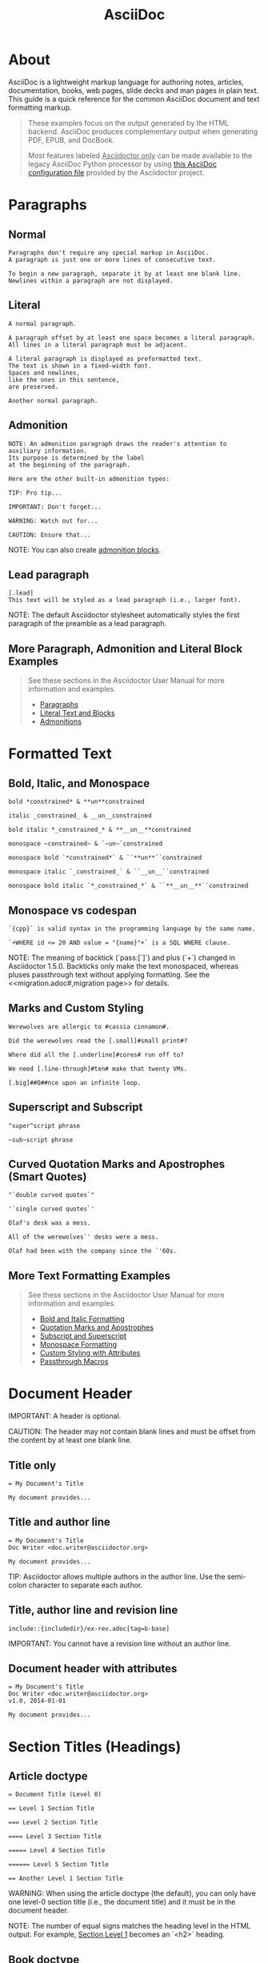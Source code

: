 #+STARTUP: entitiespretty
#+STARTUP: content
#+TITLE: AsciiDoc 
#+COMMAND: adoc
#+CATEGORY: Markup
#+DESCRIPTION: AsciiDoc + asciidoctor Syntax Quick Reference
#+SOURCE: https://github.com/asciidoctor/asciidoctor.org

* About
AsciiDoc is a lightweight markup language for authoring notes, articles, documentation, books, web pages, slide decks and man pages in plain text.
This guide is a quick reference for the common AsciiDoc document and text formatting markup.

#+BEGIN_QUOTE
These examples focus on the output generated by the HTML backend.
AsciiDoc produces complementary output when generating PDF, EPUB, and DocBook.

Most features labeled _Asciidoctor only_ can be made available to the legacy AsciiDoc Python processor by using [[uri-config][this AsciiDoc configuration file]] provided by the Asciidoctor project.
#+END_QUOTE

* Paragraphs
** Normal
#+BEGIN_SRC adoc
Paragraphs don't require any special markup in AsciiDoc.
A paragraph is just one or more lines of consecutive text.

To begin a new paragraph, separate it by at least one blank line.
Newlines within a paragraph are not displayed.
#+END_SRC

** Literal
#+BEGIN_SRC adoc
A normal paragraph.

A paragraph offset by at least one space becomes a literal paragraph.
All lines in a literal paragraph must be adjacent.

A literal paragraph is displayed as preformatted text.
The text is shown in a fixed-width font.
Spaces and newlines,
like the ones in this sentence,
are preserved.

Another normal paragraph.
#+END_SRC

** Admonition
#+BEGIN_SRC adoc
NOTE: An admonition paragraph draws the reader's attention to
auxiliary information.
Its purpose is determined by the label
at the beginning of the paragraph.

Here are the other built-in admonition types:

TIP: Pro tip...

IMPORTANT: Don't forget...

WARNING: Watch out for...

CAUTION: Ensure that...
#+END_SRC

NOTE: You can also create [[admon-bl][admonition blocks]].

** Lead paragraph
#+BEGIN_SRC adoc
[.lead]
This text will be styled as a lead paragraph (i.e., larger font).
#+END_SRC

NOTE: The default Asciidoctor stylesheet automatically styles the first paragraph of the preamble as a lead paragraph.

** More Paragraph, Admonition and Literal Block Examples
#+BEGIN_QUOTE
See these sections in the Asciidoctor User Manual for more information and examples.
- [[uri-para][Paragraphs]]
- [[uri-literal][Literal Text and Blocks]]
- [[uri-admon][Admonitions]]
#+END_QUOTE

* Formatted Text
** Bold, Italic, and Monospace
#+BEGIN_SRC adoc
bold *constrained* & **un**constrained

italic _constrained_ & __un__constrained

bold italic *_constrained_* & **__un__**constrained

monospace ~constrained~ & `~un~`constrained

monospace bold `*constrained*` & ``**un**``constrained

monospace italic `_constrained_` & ``__un__``constrained

monospace bold italic `*_constrained_*` & ``**__un__**``constrained
#+END_SRC

** Monospace vs codespan
#+BEGIN_SRC adoc
`{cpp}` is valid syntax in the programming language by the same name.

`+WHERE id <= 20 AND value = "{name}"+` is a SQL WHERE clause.
#+END_SRC

NOTE: The meaning of backtick (`pass:[`]`) and plus (`+`) changed in Asciidoctor 1.5.0.
Backticks only make the text monospaced, whereas pluses passthrough text without applying formatting.
See the <<migration.adoc#,migration page>> for details.

** Marks and Custom Styling
#+BEGIN_SRC adoc
Werewolves are allergic to #cassia cinnamon#.

Did the werewolves read the [.small]#small print#?

Where did all the [.underline]#cores# run off to?

We need [.line-through]#ten# make that twenty VMs.

[.big]##O##nce upon an infinite loop.
#+END_SRC

** Superscript and Subscript
#+BEGIN_SRC adoc
^super^script phrase

~sub~script phrase
#+END_SRC

** Curved Quotation Marks and Apostrophes (Smart Quotes)
#+BEGIN_SRC adoc
"`double curved quotes`"

'`single curved quotes`'

Olaf's desk was a mess.

All of the werewolves`' desks were a mess.

Olaf had been with the company since the `'60s.
#+END_SRC

** More Text Formatting Examples
#+BEGIN_QUOTE
See these sections in the Asciidoctor User Manual for more information and examples.

- [[uri-bold][Bold and Italic Formatting]]
- [[uri-quote][Quotation Marks and Apostrophes]]
- [[uri-sub][Subscript and Superscript]]
- [[uri-mono][Monospace Formatting]]
- [[uri-css][Custom Styling with Attributes]]
- [[uri-pass][Passthrough Macros]]
#+END_QUOTE

* Document Header

IMPORTANT: A header is optional.

CAUTION: The header may not contain blank lines and must be offset from the content by at least one blank line.

** Title only
#+BEGIN_SRC adoc
= My Document's Title

My document provides...
#+END_SRC

** Title and author line
#+BEGIN_SRC adoc
= My Document's Title
Doc Writer <doc.writer@asciidoctor.org>

My document provides...
#+END_SRC

TIP: Asciidoctor allows multiple authors in the author line.
Use the semi-colon character to separate each author.

** Title, author line and revision line
#+BEGIN_SRC adoc
include::{includedir}/ex-rev.adoc[tag=b-base]
#+END_SRC

IMPORTANT: You cannot have a revision line without an author line.

** Document header with attributes
#+BEGIN_SRC adoc
= My Document's Title
Doc Writer <doc.writer@asciidoctor.org>
v1.0, 2014-01-01

My document provides...
#+END_SRC

* Section Titles (Headings)
** Article doctype
#+BEGIN_SRC adoc
= Document Title (Level 0)

== Level 1 Section Title

=== Level 2 Section Title

==== Level 3 Section Title

===== Level 4 Section Title

====== Level 5 Section Title

== Another Level 1 Section Title
#+END_SRC



WARNING: When using the article doctype (the default), you can only have one level-0 section title (i.e., the document title) and it must be in the document header.

NOTE: The number of equal signs matches the heading level in the HTML output.
For example, _Section Level 1_ becomes an `<h2>` heading.

** Book doctype
#+BEGIN_SRC adoc
include::{includedir}/ex-section.adoc[tag=book]
#+END_SRC



////
IMPORTANT: There are two other ways to define a section title.
_Their omission is intentional_.
They both require more markup and are therefore unnecessary.
The https://en.wikipedia.org/wiki/Setext[setext] title syntax (underlined text) is especially wasteful, hard to remember, hard to maintain and error prone.
The reader never sees the extra markup, so why type it?
*Be frugal!*
////

** Explicit id
#+BEGIN_SRC adoc
[#primitives-nulls]
== Primitive types and null values
#+END_SRC

** Section anchors and links (Asciidoctor only)
~sectanchors~
When this document attribute is set, a section icon anchor appears in front of the section title.

~sectlinks~
When this document attribute is set, the section titles become self-links.
This enables a reader to bookmark the section.

NOTE: Section title anchors depend on the default Asciidoctor stylesheet to render properly.

* Include Files
** Document parts
#+BEGIN_SRC adoc
= Reference Documentation
Lead Developer

This is documentation for project X.

include::basics.adoc[]

include::installation.adoc[]

include::example.adoc[]
#+END_SRC

CAUTION: Asciidoctor does not insert blank lines between adjacent include statements to keep the content separated.
Be sure to add a blank line in the source document to avoid unexpected results, such as a section title being swallowed.

** Include content from a URI
#+BEGIN_SRC adoc
include::https://raw.githubusercontent.com/asciidoctor/asciidoctor/master/README.adoc[]
#+END_SRC

NOTE: Including content from a URI is potentially dangerous, so it's disabled if the safe mode is SECURE or greater.
Assuming the safe mode is less than SECURE, you must also set the ~allow-uri-read~ attribute to permit Asciidoctor to read content from a URI.

* Breaks
** Hard line break
#+BEGIN_SRC adoc
Rubies are red, +
Topazes are blue.

[%hardbreaks]
Ruby is red.
Java is black.
#+END_SRC

** Thematic break (aka horizontal rule)
#+BEGIN_SRC adoc
before

'''

after
#+END_SRC

** Page break
#+BEGIN_SRC adoc
<<<
#+END_SRC

* Lists
** Unordered, basic 
   # Indented to avoid breaking structure
   #+BEGIN_SRC adoc
   * Edgar Allen Poe
   * Sheri S. Tepper
   * Bill Bryson
  #+END_SRC

** Unordered, basic (alt)
#+BEGIN_SRC adoc
- Edgar Allen Poe
- Sheri S. Tepper
- Bill Bryson
#+END_SRC

NOTE: A blank line is required before and after a list to separated it from other blocks.

TIP: You can force two adjacent lists apart by inserting a blank line followed by a line comment after the first list.
The convention is to use `//-` as the line comment to provide a hint to other authors that it's a list divider.

** Unordered, max nesting
   # Indented to avoid breaking structure
    #+BEGIN_SRC adoc
    * level 1
    ** level 2
    *** level 3
    **** level 4
    ***** level 5
    * level 1
    #+END_SRC

TIP: The unordered list marker can be changed using [[uri-marker][block styles]].

** Ordered, basic
#+BEGIN_SRC adoc
. Step 1
. Step 2
. Step 3
#+END_SRC

NOTE: You can choose to include an ordinal in front of each list marker, but they have to be in sequence.

** Ordered, nested
#+BEGIN_SRC adoc
. Step 1
. Step 2
.. Step 2a
.. Step 2b
. Step 3
#+END_SRC

** Ordered, max nesting
#+BEGIN_SRC adoc
. level 1
.. level 2
... level 3
.... level 4
..... level 5
. level 1
#+END_SRC

TIP: For ordered lists, Asciidoctor supports [[uri-list-num][numeration styles]] such as ~lowergreek~ and ~decimal-leading-zero~.

** Checklist
    # Indented to avoid breaking structure
    #+BEGIN_SRC adoc
    * [*] checked
    * [x] also checked
    * [ ] not checked
    *     normal list item
    #+END_SRC

TIP: Checklists can use {uri-checklist}[font-based icons and be interactive].

** Description, single-line
#+BEGIN_SRC adoc
first term:: definition of first term
second term:: definition of second term
#+END_SRC

** Description, multi-line
#+BEGIN_SRC adoc
first term::
definition of first term
second term::
definition of second term
#+END_SRC

** Q&A
#+BEGIN_SRC adoc
[qanda]
What is Asciidoctor?::
  An implementation of the AsciiDoc processor in Ruby.
What is the answer to the Ultimate Question?:: 42
#+END_SRC

** Mixed
#+BEGIN_SRC adoc
Operating Systems::
  Linux:::
    . Fedora
      * Desktop
    . Ubuntu
      * Desktop
      * Server
  BSD:::
    . FreeBSD
    . NetBSD

Cloud Providers::
  PaaS:::
    . OpenShift
    . CloudBees
  IaaS:::
    . Amazon EC2
    . Rackspace
#+END_SRC

TIP: Lists can be indented.
Leading whitespace is not significant.

** Complex content in outline lists
#+BEGIN_COMMENT Commented because it were breaking  adoc syntax highlighting, however it's valid asciidoctor syntax.
    #+BEGIN_SRC adoc
    * Every list item has at least one paragraph of content,
    which may be wrapped, even using a hanging indent.
    +
    Additional paragraphs or blocks are adjoined by putting
    a list continuation on a line adjacent to both blocks.
    +
    list continuation:: a plus sign (`{plus}`) on a line by itself

    * A literal paragraph does not require a list continuation.

    $ gem install asciidoctor

    * AsciiDoc lists may contain any complex content.
    +
    [cols="2", options="header"]
    |===
    |Application
    |Language

    |AsciiDoc
    |Python

    |Asciidoctor
    |Ruby
    |===
    #+END_SRC adoc
#+END_COMMENT

* Links
** External
#+BEGIN_SRC adoc
https://asciidoctor.org - automatic!

https://asciidoctor.org[Asciidoctor]

https://github.com/asciidoctor[Asciidoctor @ *GitHub*]
#+END_SRC

** With spaces and special characters
#+BEGIN_SRC adoc
link:++https://example.org/?q=[a b]++[URL with special characters]

link:https://example.org/?q=%5Ba%20b%5D[URL with special characters]
#+END_SRC

** Windows path
#+BEGIN_SRC adoc
link:\\server\share\whitepaper.pdf[Whitepaper]
#+END_SRC

** Relative
#+BEGIN_SRC adoc
link:index.html[Docs]
#+END_SRC
** Email and IRC
#+BEGIN_SRC adoc
devel@discuss.arquillian.org

mailto:devel@discuss.arquillian.org[Discuss Arquillian]

mailto:devel-join@discuss.arquillian.org[Subscribe,Subscribe me,I want to join!]

irc://irc.freenode.org/#fedora
#+END_SRC

** Link with attributes (Asciidoctor only)
#+BEGIN_SRC adoc
http://discuss.asciidoctor.org[Discuss Asciidoctor,role=external,window=_blank]

http://discuss.asciidoctor.org[Discuss Asciidoctor^]

https://example.org["Google, Yahoo, Bing^",role=teal]
#+END_SRC

NOTE: Links with attributes (including the subject and body segments on mailto links) are a feature unique to Asciidoctor.
To enable them prior to 1.5.7, you must set the ~linkattrs~ attribute on the document.
Since 1.5.7, attribute parsing is enabled automatically if an equal sign follows a comma.
When attribute parsing is enabled, you must quote the link text if it contains a comma.

** Inline anchors
#+BEGIN_SRC adoc
[[bookmark-a]]Inline anchors make arbitrary content referenceable.

[#bookmark-b]#Inline anchors can be applied to a phrase like this one.#

anchor:bookmark-c[]Use a cross reference to link to this location.

[[bookmark-d,last paragraph]]The xreflabel attribute will be used as link text in the cross-reference link.
#+END_SRC

** Internal cross references
#+BEGIN_SRC adoc
See <<paragraphs>> to learn how to write paragraphs.

Learn how to organize the document into <<section-titles,sections>>.
#+END_SRC

** Inter-document cross references (Asciidoctor only)
#+BEGIN_SRC adoc
Refer to <<document-b.adoc#section-b,Section B>> for more information.

See you when you get back from <<document-b#section-b,Section B>>!
#+END_SRC

* Images
Images are resolved relative to the value of the [[uri-imagesdir][imagesdir]] document attribute, which is empty by default.
You are encouraged to make use of the ~imagesdir~ attribute to avoid hard-coding the common path to your images in every image macro.

The ~imagesdir~ attribute can be an absolute path, relative path, or base URL.
When the image target is a URL or absolute path, the imagesdir prefix is *not* prepended.

** Block
#+BEGIN_SRC adoc
image::sunset.jpg[]

image::sunset.jpg[Sunset]

[#img-sunset]
[caption="Figure 1: ",link=https://www.flickr.com/photos/javh/5448336655]
image::sunset.jpg[Sunset,300,200]

image::https://asciidoctor.org/images/octocat.jpg[GitHub mascot]
#+END_SRC

** Inline
#+BEGIN_SRC adoc
Click image:icons/play.png[Play, title="Play"] to get the party started.

Click image:icons/pause.png[title="Pause"] when you need a break.
#+END_SRC

IMPORTANT: Two colons following the image keyword in the macro (i.e., `image::`) indicates a block image (aka figure), whereas one colon following the image keyword (i.e., `image:`) indicates an inline image.
(All macros follow this pattern).
You use an inline image when you need to place the image in a line of text.
Otherwise, you should prefer the block form.

** Inline image with positioning role
#+BEGIN_SRC adoc
image:sunset.jpg[Sunset,150,150,role="right"] What a beautiful sunset!
#+END_SRC

TIP: There are a variety of attributes available to [[uri-image-attrs][position and frame images]].

** Embedded
#+BEGIN_SRC adoc
= Document Title
:data-uri:
#+END_SRC

NOTE: When the ~data-uri~ attribute is set, all images in the document--including admonition icons--are embedded into the document as [[uri-data-uri][data URIs]].

TIP: Instead of declaring the ~data-uri~ attribute in the document, you can pass it as a command-line argument using `-a data-uri`.

* Videos
** Block
#+BEGIN_SRC adoc
video::video_file.mp4[]

video::video_file.mp4[width=640, start=60, end=140, options=autoplay]
#+END_SRC

** Embedded Youtube video
#+BEGIN_SRC adoc
video::rPQoq7ThGAU[youtube]
#+END_SRC

** Embedded Vimeo video
#+BEGIN_SRC adoc
video::67480300[vimeo]
#+END_SRC

TIP: You can control the video settings using [[uri-video][additional attributes and options]] on the macro.

* Source Code
** Inline (monospace only)
#+BEGIN_SRC adoc
"`Wait!`" Indigo plucked a small vial from her desk's top drawer and held it toward us.
The vial's label read: `E=mc^2^`; the `_E_` represents _energy_, but also pure _genius!_
#+END_SRC

** Inline (literal)
#+BEGIN_SRC adoc
Output literal monospace text such as `+{backtick}+` by
enclosing the text in pluses, then in backticks.
#+END_SRC

** Literal line
#+BEGIN_SRC adoc
 Indent the line one space to insert a code snippet
#+END_SRC

** Literal block
#+BEGIN_SRC adoc
....
error: The requested operation returned error: 1954 Forbidden search for defensive operations manual
absolutely fatal: operation initiation lost in the dodecahedron of doom
would you like to die again? y/n
....
#+END_SRC

** Listing block with title, no syntax highlighting
#+BEGIN_SRC adoc
.Gemfile.lock
----
GEM
  remote: https://rubygems.org/
  specs:
    asciidoctor (1.5.6.1)

PLATFORMS
  ruby

DEPENDENCIES
  asciidoctor (~> 1.5.6.1)
----
#+END_SRC

** Code block with title and syntax highlighting
#+BEGIN_SRC adoc
.app.rb
[source,ruby]
----
require 'sinatra'

get '/hi' do
  "Hello World!"
end
----
#+END_SRC

** Code block with callouts
#+BEGIN_SRC adoc
[source,ruby]
----
require 'sinatra' // <1>

get '/hi' do // <2>
  "Hello World!" // <3>
end
----
<1> Library import
<2> URL mapping
<3> HTTP response body
#+END_SRC

** Code block with non-selectable callouts
#+BEGIN_SRC adoc
----
line of code  // <1>
line of code  # <2>
line of code  ;; <3>
----
<1> A callout behind a line comment for C-style languages.
<2> A callout behind a line comment for Ruby, Python, Perl, etc.
<3> A callout behind a line comment for Clojure.
#+END_SRC

** XML code block with a non-selectable callout
#+BEGIN_SRC adoc
[source,xml]
----
<section>
  <title>Section Title</title> <!--1-->
</section>
----
<1> The section title is required.
#+END_SRC

** Code block sourced from file
#+BEGIN_SRC adoc
[source,ruby]
----
include::app.rb[]
----
#+END_SRC

** Code block sourced from file relative to source directory
#+BEGIN_SRC adoc
:sourcedir: src/main/java

[source,java]
----
include::{sourcedir}/org/asciidoctor/Asciidoctor.java[]
----
#+END_SRC

** Strip leading indentation from source
#+BEGIN_SRC adoc
[source,ruby,indent=0]
----
include::lib/document.rb[lines=5..10]
----
#+END_SRC

#+BEGIN_QUOTE
- When ~indent~ is 0, the leading block indent is stripped (tabs are replaced with 4 spaces).
- When ~indent~ is > 0, the leading block indent is first stripped (tabs are replaced with 4 spaces), then a block is indented by the number of columns equal to this value.
#+END_QUOTE

** Code block without delimiters (no blank lines)
#+BEGIN_SRC adoc
[source,xml]
<meta name="viewport"
  content="width=device-width, initial-scale=1.0">

This is normal content.
#+END_SRC

** Enabling the syntax highlighter
Syntax highlighting is enabled by setting the ~source-highlighter~ attribute in the document header or passed as an argument.

#+BEGIN_SRC adoc
:source-highlighter: pygments
#+END_SRC

The valid options are ~coderay~, ~highlightjs~, ~prettify~, and ~pygments~.

* More Delimited Blocks
** Sidebar
#+BEGIN_SRC adoc
.AsciiDoc history
****
AsciiDoc was first released in Nov 2002 by Stuart Rackham.
It was designed from the start to be a shorthand syntax
for producing professional documents like DocBook and LaTeX.
****
#+END_SRC

NOTE: Any block can have a title, positioned above the block.
A block title is a line of text that starts with a dot.
The dot cannot be followed by a space.

** Example
#+BEGIN_SRC adoc
.Sample document
====
Here's a sample AsciiDoc document:

[listing]
....
= Title of Document
Doc Writer
:toc:

This guide provides...
....

The document header is useful, but not required.
====
#+END_SRC

** <<admon-bl>> Admonition
#+BEGIN_SRC adoc
[NOTE]
====
An admonition block may contain complex content.

.A list
- one
- two
- three

Another paragraph.
====
#+END_SRC

** Admonition and callout icons
#+BEGIN_QUOTE
Asciidoctor can "draw" icons using {uri-fontawesome}[Font Awesome^] and CSS.

To use this feature, set the value of the ~icons~ document attribute to ~font~.
Asciidoctor will then emit HTML markup that selects an appropriate font character from the Font Awesome font for each admonition block.

Icons can also be used [[uri-icon-in][inline]] and [[uri-icon-attrs][styled]].
#+END_QUOTE

** Blockquote
#+BEGIN_SRC adoc
[quote, Abraham Lincoln, Address delivered at the dedication of the Cemetery at Gettysburg]
____
Four score and seven years ago our fathers brought forth
on this continent a new nation...
____

[quote, Albert Einstein]
A person who never made a mistake never tried anything new.

____
A person who never made a mistake never tried anything new.
____

[quote, Charles Lutwidge Dodgson, 'Mathematician and author, also known as https://en.wikipedia.org/wiki/Lewis_Carroll[Lewis Carroll]']
____
If you don't know where you are going, any road will get you there.
____
#+END_SRC

** Abbreviated blockquote (Asciidoctor only)
#+BEGIN_SRC adoc
"I hold it that a little rebellion now and then is a good thing,
and as necessary in the political world as storms in the physical."
-- Thomas Jefferson, Papers of Thomas Jefferson: Volume 11
#+END_SRC

** Air quotes: the best thing since fenced code blocks (Asciidoctor only)
#+BEGIN_SRC adoc
[, James Baldwin]
""
Not everything that is faced can be changed.
But nothing can be changed until it is faced.
""
#+END_SRC

** Passthrough
#+BEGIN_SRC adoc
++++
<p>
Content in a passthrough block is passed to the output unprocessed.
That means you can include raw HTML, like this embedded Gist:
</p>

<script src="https://gist.github.com/mojavelinux/5333524.js">
</script>
++++
#+END_SRC

** Open
#+BEGIN_SRC adoc
--
An open block can be an anonymous container,
or it can masquerade as any other block.
--

[source]
--
puts "I'm a source block!"
--
#+END_SRC


[listing]

** Custom substitutions
#+BEGIN_SRC adoc
:version: 1.5.6.1

[source,xml,subs="verbatim,attributes"]
----
<dependency>
  <groupId>org.asciidoctor</groupId>
  <artifactId>asciidoctor-java-integration</artifactId>
  <version>{version}</version>
</dependency>
----
#+END_SRC

* Block Id, Role and Options
** Traditional (longhand) markup method for assigning block id and role
#+BEGIN_SRC adoc
[[goals]]
[role="incremental"]
 * Goal 1
 * Goal 2
#+END_SRC

** Shorthand markup method for assigning block id and role (Asciidoctor only)
#+BEGIN_SRC adoc
[#goals.incremental]
 * Goal 1
 * Goal 2
#+END_SRC

#+BEGIN_QUOTE
- To specify multiple roles using the shorthand syntax, separate them by dots.
- The order of ~id~ and ~role~ values in the shorthand syntax does not matter.
#+END_QUOTE

** Traditional (longhand) markup method for assigning quoted text anchor (id) and role
#+BEGIN_SRC adoc
[[free_the_world]][big goal]_free the world_
#+END_SRC

** Shorthand markup method for assigning quoted text anchor (id) and role (Asciidoctor only)
#+BEGIN_SRC adoc
[#free_the_world.big.goal]_free the world_
#+END_SRC

** Role assigned to text enclosed in backticks
#+BEGIN_SRC adoc
[.rolename]`monospace text`
#+END_SRC

** Traditional (longhand) markup method for assigning block options
#+BEGIN_SRC adoc
[options="header,footer,autowidth"]
|===
|Cell A |Cell B
|===
#+END_SRC

** Shorthand markup method for assigning block options (Asciidoctor only)
#+BEGIN_SRC 
[%header%footer%autowidth]
|===
|Cell A |Cell B
|===
#+END_SRC

* Comments
** Line
#+BEGIN_SRC adoc
// A single-line comment.
#+END_SRC

TIP: Single-line comments can be used to divide elements, such as two adjacent lists.

** Block
#+BEGIN_SRC adoc
////
A multi-line comment.

Notice it's a delimited block.
////
#+END_SRC

* Tables
** Table with a title, three columns, a header, and two rows of content
#+BEGIN_SRC adoc
.Table Title
|===
// <1>
|Name of Column 1 |Name of Column 2 |Name of Column 3 
// <2>
|Cell in column 1, row 1
|Cell in column 2, row 1
|Cell in column 3, row 1

|Cell in column 1, row 2
|Cell in column 2, row 2
|Cell in column 3, row 2
|===
#+END_SRC

- ~<1>~ Unless the ~cols~ attribute is specified, the number of columns is equal to the number of cell separator characters on the first (non-blank) line between the block delimiters.
- ~<2>~ When a blank line follows the first non-blank line, the cell in the first line get promoted to the table header.

** Table with two columns, a header, and two rows of content
#+BEGIN_SRC adoc
// <1>
[%header,cols=2*] 
|===
|Name of Column 1
|Name of Column 2

|Cell in column 1, row 1
|Cell in column 2, row 1

|Cell in column 1, row 2
|Cell in column 2, row 2
|===
#+END_SRC

- ~<1>~ The ~+*+~ in the ~cols~ attribute is the repeat operator.
It means repeat the column specification across the remaining of columns.
In this case, we are repeating the default formatting across 2 columns.
When the cells in the header are not defined on a single line, you must use the ~cols~ attribute to set the number of columns in the table and the `%header` option (or `options=header` attribute) to promote the first row to the table header.

** Table with three columns, a header, and two rows of content
#+BEGIN_SRC adoc
// <1>
[cols="1,1,2", options="header"] 
.Applications
|===
|Name
|Category
|Description

|Firefox
|Browser
|Mozilla Firefox is an open-source web browser.
It's designed for standards compliance,
performance, portability.

|Arquillian
|Testing
|An innovative and highly extensible testing platform.
Empowers developers to easily create real, automated tests.
|===
#+END_SRC

~<1>~ In this example, the ~cols~ attribute has two functions.
It specifies that this table has three columns, and it sets their relative widths.

** Table with column containing AsciiDoc content
#+BEGIN_SRC adoc
[cols="2,2,5a"]
|===
|Firefox
|Browser
|Mozilla Firefox is an open-source web browser.

It's designed for:

- standards compliance
- performance
- portability

https://www.mozilla.org/en-US/firefox/new[Get Firefox]!
|===
#+END_SRC

** Table from CSV data
#+BEGIN_SRC adoc
[%header,format=csv]
|===
Artist,Track,Genre
Baauer,Harlem Shake,Hip Hop
The Lumineers,Ho Hey,Folk Rock
|===
#+END_SRC

** Table from CSV data using shorthand (Asciidoctor only)
#+BEGIN_SRC adoc
,===
Artist,Track,Genre

Baauer,Harlem Shake,Hip Hop
,===
#+END_SRC

** Table from CSV data in file
#+BEGIN_SRC adoc
|===
include::customers.csv[]
|===
#+END_SRC

** Table from DSV data using shorthand (Asciidoctor only)
#+BEGIN_SRC adoc
:===
Artist:Track:Genre

Robyn:Indestructable:Dance
:===
#+END_SRC

** Table with formatted, aligned and merged cells
#+BEGIN_SRC adoc
[cols="e,m,^,>s", width="25%"]
|===
|1 >s|2 |3 |4
^|5 2.2+^.^|6 .3+<.>m|7
^|8
|9 2+>|10
|===
#+END_SRC

* UI Macros

IMPORTANT: You *must* set the ~experimental~ attribute in the document header to enable these macros.

** Keyboard shortcuts (inline kbd macro)
#+BEGIN_SRC adoc
|===
|Shortcut |Purpose

|kbd:[F11]
|Toggle fullscreen

|kbd:[Ctrl+T]
|Open a new tab

|kbd:[Ctrl+Shift+N]
|New incognito window

|kbd:[\ ]
|Used to escape characters

|kbd:[Ctrl+\]]
|Jump to keyword

|kbd:[Ctrl + +]
|Increase zoom
|===
#+END_SRC

** Menu selections (inline menu macro)
#+BEGIN_SRC adoc
To save the file, select menu:File[Save].

Select menu:View[Zoom > Reset] to reset the zoom level to the default setting.
#+END_SRC

** Buttons (inline btn macro)
#+BEGIN_SRC adoc
Press the btn:[OK] button when you are finished.

Select a file in the file navigator and click btn:[Open].
#+END_SRC

* Attributes and Substitutions
** Attribute declaration and usage
#+BEGIN_SRC adoc
:url-home: https://asciidoctor.org
:link-docs: https://asciidoctor.org/docs[documentation]
:summary: Asciidoctor is a mature, plain-text document format for \
       writing notes, articles, documentation, books, and more. \
       It's also a text processor & toolchain for translating \
       documents into various output formats (i.e., backends), \
       including HTML, DocBook, PDF and ePub.
:checkedbox: pass:normal[{startsb}&#10004;{endsb}]

Check out {url-home}[Asciidoctor]!

{summary}

Be sure to read the {link-docs} too!

{checkedbox} That's done!
#+END_SRC

** Attribute assignment precedence (highest to lowest)
- Attribute passed to the API or CLI that does not end in ~@~
- Attribute defined in the document
- Attribute passed to the API or CLI that ends in ~@~
- Intrinsic attribute value (default values)

TIP: To make an attribute value that is passed to the API or CLI have a lower precedence than an assignment in the document, add an ~@~ symbol to the end of the attribute value.

** Predefined attributes for character replacements\nbsp^{[1][2][3]}

| Attribute name | Replacement text | Appearance |
|----------------+------------------+------------|
| blank          | nothing          |            |
| empty          | nothing          |            |
| sp             | single space     |            |
| nbsp           | &#160;           | \nbsp          |
| zwsp^{[4]}        | &#8203;          | ​           |
| wj^{[5]}          | &#8288;          | ⁠           |
| apos           | &#39;            | '          |
| quot           | &#34;            | "          |
| lsquo          | &#8216;          | ‘          |
| rsquo          | &#8217;          | ’          |
| ldquo          | &#8220;          | “          |
| rdquo          | &#8221;          | ”          |
| deg            | &#176;           | °          |
| plus           | &#43;            | +          |
| brvbar         | &#166;           | ¦          |
| vbar           | \vert                | \vert          |
| amp            | &                | &          |
| lt             | <                | <          |
| gt             | >                | >          |
| startsb        | [                | [          |
| endsb          | ]                | ]          |
| caret          | ^                | ^          |
| asterisk       | *                | *          |
| tilde          | ~                | ~          |
| backslash      | \                | \          |
| backtick       | `                | `          |
| two-colons     | ::               | ::         |
| two-semicolons | ;;               | ;;         |
| cpp            | C++              | C++        |

⁠^{[1]} Some replacements are Unicode characters, whereas others are numeric character references (e.g., \&#34;).
These character references are used whenever the use of the Unicode character could interfere with the AsciiDoc syntax or confuse the renderer (i.e., the browser).
It's up to the converter to transform the reference into something the renderer understands (something both the man page and PDF converter handle).

⁠^{[2]} Asciidoctor does not prevent you from reassigning predefined attributes.
However, it's best to treat them as read-only unless the output format requires the use of a different encoding scheme.
These attributes are an effective tool for decoupling content and presentation.

⁠^{[3]} Asciidoctor allows you to use any of the named character references (aka named entities) defined in HTML (e.g., \&euro; resolves to &euro;).
However, using named character references can cause problems when generating non-HTML output such as PDF because the lookup table needed to resolve these names may not be defined.
Our recommendation is avoid using named character references--with the exception of those defined in XML (i.e., lt, gt, amp, quot and apos).
Instead, use numeric character references (e.g., \&#8364;).

⁠^{[4]} The Zero Width Space (ZWSP) is a code point in Unicode that shows where a long word can be split if necessary.

⁠^{[5]} The word joiner (WJ) is a code point in Unicode that prevents a line break at its position.

** Environment attributes

|---------------------+--------------------------------------------------------------------------+-------------------------------------|
| Attribute           | Description                                                              | Example Value                       |
|---------------------+--------------------------------------------------------------------------+-------------------------------------|
| asciidoctor         | Set if the current processor is Asciidoctor.                             |                                     |
| asciidoctor-version | Asciidoctor version.                                                     | 1.5.7.1                             |
| backend             | Backend used to create the output file.                                  | html5                               |
| basebackend         | The backend value minus any trailing numbers.                            | html                                |
|                     | For example, if the backend is `docbook5`, the basebackend is `docbook`. |                                     |
| docdate             | Last modified date of the source document.^{[[[note-docdatetime][1]]],[[[note-sourcedateepoch][2]]]}                        | 2019-01-04                          |
| docdatetime         | Last modified date and time of the source document.^{[[[note-docdatetime][1]]],[[[note-sourcedateepoch][2]]]}               | 2019-01-04 19:26:06 UT              |
| docdir              | Full path of the directory that contains the source document.            | /home/user/docs                     |
| docfile             | Full path of the source document.                                        | /home/user/docs/userguide.adoc      |
| docfilesuffix       | File extension of the source document, including the leading period.     | .adoc                               |
|                     | *Introduced in 1.5.6.*                                                   |                                     |
| docname             | Root name of the source document (no leading path or file extension).    | userguide                           |
| doctime             | Last modified time of the source document.^{[[[note-docdatetime][1]]],[[[note-sourcedateepoch][2]]]}                        | 19:26:06 UTC                        |
| doctype             | Document type (article, book or manpage).                                | article                             |
| docyear             | Year that the document was last modified.^{[[[note-docdatetime][1]]],[[[note-sourcedateepoch][2]]]}                         | 2018                                |
| embedded            | Set if content is being converted to an embeddable document (body only). |                                     |
| filetype            | File extension of the output file name (without leading period).         | html                                |
| htmlsyntax          | Syntax used when generating the HTML output (html or xhtml).             | html                                |
| localdate           | Date when the document was converted.^{[[[note-sourcedateepoch][2]]]}                                 | 2019-02-17                          |
| localdatetime       | Date and time when the document was converted.^{[[[note-sourcedateepoch][2]]]}                        | 2019-02-17 19:31:05 UTC             |
| localtime           | Time when the document was converted.^{[[[note-sourcedateepoch][2]]]}                                 | 19:31:05 UTC                        |
| localyear           | Year when the document was converted.^{[[[note-sourcedateepoch][2]]]}                                 | 2018                                |
| outdir              | Full path of the output directory.                                       | /home/user/docs/dist                |
| outfile             | Full path of the output file.                                            | /home/user/docs/dist/userguide.html |
| outfilesuffix       | file extension of the output file (starting with a                       | .html                               |
|                     | period) as determinedby the backend.^{[[[note-outfilesuffix][3]]]} *Safe to modify.*                |                                     |
| safe-mode-level     | Numeric value of the safe mode setting.                                  | 20                                  |
|                     | (UNSAFE=0, SAFE=10, SERVER=10, SECURE=20).                               |                                     |
| safe-mode-name      | Textual value of the safe mode setting.                                  | SERVER                              |
| safe-mode-unsafe    | Set if the safe mode is UNSAFE.                                          |                                     |
| safe-mode-safe      | Set if the safe mode is SAFE.                                            |                                     |
| safe-mode-server    | Set if the safe mode is SERVER.                                          |                                     |
| safe-mode-secure    | Set if the safe mode is SECURE.                                          |                                     |
| user-home           | Home directory of the current user. Resolves to `.`                      | /home/user                          |
|                     | if the safe mode is SERVER or greater.                                   |                                     |
|---------------------+--------------------------------------------------------------------------+-------------------------------------|


<<note-docdatetime>>^{[1]} Only reflects the last modified time of the source document file.
It does not consider the last modified time of files which are included.

<<note-sourcedateepoch>>^{[2]} If the SOURCE\under{}DATE\under{}EPOCH environment variable is set, the value assigned to this attribute is built from a UTC date object that corresponds to the timestamp (as an integer) stored in that environment variable.
This override offers one way to make the conversion reproducible.
See https://reproducible-builds.org/specs/source-date-epoch/ for more information about the SOURCE\under{}DATE\under{}EPOCH environment variable.
Otherwise, the date is expressed in the local time zone, which is reported as a time zone offset (e.g., ~-0600~) or UTC if the time zone offset is 0).
To force the use of UTC, set the ~TZ=UTC~ environment variable when invoking Asciidoctor.

<<note-outfilesuffix>>^{[3]} ~.html~ for ~html~, ~.xml~ for ~docbook~, etc. The value is not updated to match the file extension of the output file when one is specified explicitly.

** Named substitutions
| ~none~                              | Disables substitutions                                       |
| ~normal~                            | Performs all substitutions except for callouts               |
| ~verbatim~                          | Replaces special characters and processes callouts           |
| ~specialchars~, ~specialcharacters~ | Replaces ~<~, ~>~, and ~&~ with their corresponding entities |
| ~quotes~                            | Applies text formatting                                      |
| ~attributes~                        | Replaces attribute references                                |
| ~replacements~                      | Substitutes textual and character reference replacements     |
| ~macros~                            | Processes macros                                             |
| ~post_replacements~                 | Replaces the line break character (~{plus}~)                 |

** Counter attributes
#+BEGIN_SRC adoc
[caption=""]
.Parts{counter2:index:0}
|===
|Part Id |Description

|PX-{counter:index}
|Description of PX-{index}

|PX-{counter:index}
|Description of PX-{index}
|===
#+END_SRC

* Text Replacement
** Textual symbol replacements
|---------------------------+--------+---------------------+----------|
| Name                      | Syntax | Unicode Replacement | Rendered |
|---------------------------+--------+---------------------+----------|
| Copyright                 | (C)    | &#169;              | (C)      |
| Registered                | (R)    | &#174;              | (R)      |
| Trademark                 | (TM)   | &#8482;             | (TM)     |
| Em dash^{[1]}                | --     | &#8212;             | --       |
| Ellipsis                  | ...    | &#8230;             | ...      |
| Single right arrow        | ->     | &#8594;             | ->       |
| Double right arrow        | =>     | &#8658;             | =>       |
| Single left arrow         | <-     | &#8592;             | <-       |
| Double left arrow         | <=     | &#8656;             | <=       |
| Typographic apostrophe^{[2]} | Sam's  | Sam&#8217;s         | Sam's    |
|---------------------------+--------+---------------------+----------|

\nbsp^{[1]} Only replaced if between two word characters, between a word character and a line boundary, or flanked by spaces. When flanked by space characters (e.g., ~+a -- b+~), the normal spaces are replaced by thin spaces (\&#8201;).

\nbsp^{[2]} The typewriter apostrophe is replaced with the typographic (aka curly) apostrophe.

TIP: Any named, numeric or hexadecimal [[uri-char-xml][XML character reference]] is supported.

* Escaping Text
** Backslash
#+BEGIN_SRC adoc
\*Stars* is not rendered as bold text.
The asterisks around the word are preserved.

\{author} is not resolved to the author name.
The curly brackets around the word are preserved.

`A\--Z` connects A to Z in monospace using two dashes.
The dashes are not replaced by an em dash.

\[[Word]] is not interpreted as an anchor.
The double brackets around the word are preserved.

[\[[Word]]] is not interpreted as a bibliography anchor.
The triple brackets around the word are preserved.

In these cases, the backslash character is automatically removed.
#+END_SRC

** Passthrough ("~plus for passthrough~")
#+BEGIN_SRC adoc
Text between + characters, such as +/user/{name}+, is not substituted.
However, special characters like +<+ and +>+ are still escaped.

You can write `C++{plus}{plus}++` as `+{cpp}+`.
#+END_SRC

** Raw (triple plus and inline pass macro)
#+BEGIN_SRC adoc
+++<u>underline me</u>+++ is underlined.

pass:[<u>underline me</u>] is also underlined.
#+END_SRC

* Table of Contents (ToC)
** Document with ToC
#+BEGIN_SRC adoc
= AsciiDoc Writer's Guide
Doc Writer <doc.writer@asciidoctor.org>
v1.0, 2013-08-01
:toc:
#+END_SRC

** Document with ToC positioned on the right
#+BEGIN_SRC adoc
= AsciiDoc Writer's Guide
Doc Writer <doc.writer@asciidoctor.org>
v1.0, 2014-08-01
:toc: right
#+END_SRC

TIP: The ToC [[uri-toc][title, levels, and positioning]] can be customized.

* Bibliography
** Bibliography with inbound references
#+BEGIN_SRC adoc
_The Pragmatic Programmer_ <<pp>> should be required reading for all developers.
To learn all about design patterns, refer to the book by the "`Gang of Four`" <<gof>>.

[bibliography]
== References

- [[[pp]]] Andy Hunt & Dave Thomas. The Pragmatic Programmer:
  From Journeyman to Master. Addison-Wesley. 1999.
- [[[gof,2]]] Erich Gamma, Richard Helm, Ralph Johnson & John Vlissides. Design Patterns:
  Elements of Reusable Object-Oriented Software. Addison-Wesley. 1994.
#+END_SRC

* Footnotes
** Normal and reusable footnotes
#+BEGIN_SRC adoc
A statement.footnote:[Clarification about this statement.]

A bold statement!footnote:disclaimer[Opinions are my own.]

Another bold statement.footnote:disclaimer[]
#+END_SRC

* Markdown Compatibility

Markdown compatible syntax is only available when using Asciidoctor.

** Markdown-style headings
#+BEGIN_SRC markdown
# Document Title (Level 0)

## Section Level 1

### Section Level 2

#### Section Level 3

##### Section Level 4

###### Section Level 5
#+END_SRC

** Fenced code block with syntax highlighting
#+BEGIN_SRC markdown
```ruby
require 'sinatra'

get '/hi' do
  "Hello World!"
end
```
#+END_SRC

** Markdown-style blockquote
#+BEGIN_SRC markdown
> I hold it that a little rebellion now and then is a good thing,
> and as necessary in the political world as storms in the physical.
> -- Thomas Jefferson, Papers of Thomas Jefferson: Volume 11
#+END_SRC

** Markdown-style blockquote with block content
#+BEGIN_SRC markdown 
> > What's new?
>
> I've got Markdown in my AsciiDoc!
>
> > Like what?
>
> * Blockquotes
> * Headings
> * Fenced code blocks
>
> > Is there more?
>
> Yep. AsciiDoc and Markdown share a lot of common syntax already.
#+END_SRC

** Markdown-style horizontal rules
#+BEGIN_SRC markdown 
---

- - -

***

 * * *
#+END_SRC

* User Manual and Help

To learn more about Asciidoctor and its capabilities, check out the other [[https://asciidoctor.org/docs/][Asciidoctor guides]] and its [[user-manual][User Manual]].
Also, don't forget to join the [[uri-mailinglist][Asciidoctor mailing list]], where you can ask questions and leave comments.

* Links & Definition :noexport:

#+LINK: docs            https://asciidoctor.org/docs/
#+LINK: user-manual     https://asciidoctor.org/docs/user-manual/#
#+LINK: uri-config      https://github.com/asciidoctor/asciidoctor/blob/master/compat/asciidoc.conf
#+LINK: uri-fontawesome https://fontawesome.com/v4.7.0/
#+LINK: uri-icon-in     https://asciidoctor.org/docs/user-manual/#inline-icons
#+LINK: uri-icon-attrs  https://asciidoctor.org/docs/user-manual/#size-rotate-and-flip
#+LINK: uri-video       https://asciidoctor.org/docs/user-manual/#video
#+LINK: uri-checklist   https://asciidoctor.org/docs/user-manual/#checklist
#+LINK: uri-marker      https://asciidoctor.org/docs/user-manual/#custom-markers
#+LINK: uri-list-num    https://asciidoctor.org/docs/user-manual/#numbering-styles
#+LINK: uri-imagesdir   https://asciidoctor.org/docs/user-manual/#setting-the-location-of-images
#+LINK: uri-image-attrs https://asciidoctor.org/docs/user-manual/#putting-images-in-their-place
#+LINK: uri-toc         https://asciidoctor.org/docs/user-manual/#user-toc
#+LINK: uri-para        https://asciidoctor.org/docs/user-manual/#paragraph
#+LINK: uri-literal     https://asciidoctor.org/docs/user-manual/#literal-text-and-blocks
#+LINK: uri-admon       https://asciidoctor.org/docs/user-manual/#admonition
#+LINK: uri-bold        https://asciidoctor.org/docs/user-manual/#bold-and-italic
#+LINK: uri-quote       https://asciidoctor.org/docs/user-manual/#curved
#+LINK: uri-sub         https://asciidoctor.org/docs/user-manual/#subscript-and-superscript
#+LINK: uri-mono        https://asciidoctor.org/docs/user-manual/#mono
#+LINK: uri-css         https://asciidoctor.org/docs/user-manual/#custom-styling-with-attributes
#+LINK: uri-pass        https://asciidoctor.org/docs/user-manual/#pass-macros
#+LINK: uri-mailinglist http://discuss.asciidoctor.org
#+LINK: uri-char-xml    https://en.wikipedia.org/wiki/List_of_XML_and_HTML_character_entity_references
#+LINK: uri-data-uri    https://developer.mozilla.org/en-US/docs/data_URIs
